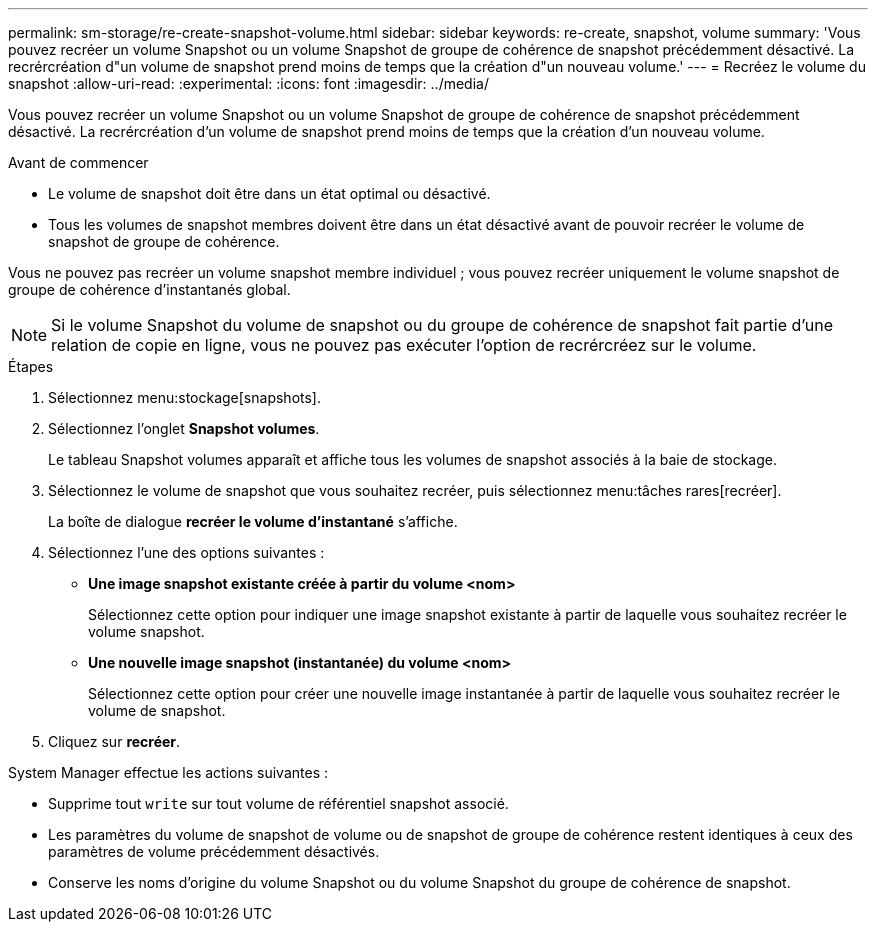 ---
permalink: sm-storage/re-create-snapshot-volume.html 
sidebar: sidebar 
keywords: re-create, snapshot, volume 
summary: 'Vous pouvez recréer un volume Snapshot ou un volume Snapshot de groupe de cohérence de snapshot précédemment désactivé. La recrércréation d"un volume de snapshot prend moins de temps que la création d"un nouveau volume.' 
---
= Recréez le volume du snapshot
:allow-uri-read: 
:experimental: 
:icons: font
:imagesdir: ../media/


[role="lead"]
Vous pouvez recréer un volume Snapshot ou un volume Snapshot de groupe de cohérence de snapshot précédemment désactivé. La recrércréation d'un volume de snapshot prend moins de temps que la création d'un nouveau volume.

.Avant de commencer
* Le volume de snapshot doit être dans un état optimal ou désactivé.
* Tous les volumes de snapshot membres doivent être dans un état désactivé avant de pouvoir recréer le volume de snapshot de groupe de cohérence.


Vous ne pouvez pas recréer un volume snapshot membre individuel ; vous pouvez recréer uniquement le volume snapshot de groupe de cohérence d'instantanés global.

[NOTE]
====
Si le volume Snapshot du volume de snapshot ou du groupe de cohérence de snapshot fait partie d'une relation de copie en ligne, vous ne pouvez pas exécuter l'option de recrércréez sur le volume.

====
.Étapes
. Sélectionnez menu:stockage[snapshots].
. Sélectionnez l'onglet *Snapshot volumes*.
+
Le tableau Snapshot volumes apparaît et affiche tous les volumes de snapshot associés à la baie de stockage.

. Sélectionnez le volume de snapshot que vous souhaitez recréer, puis sélectionnez menu:tâches rares[recréer].
+
La boîte de dialogue *recréer le volume d'instantané* s'affiche.

. Sélectionnez l'une des options suivantes :
+
** *Une image snapshot existante créée à partir du volume <nom>*
+
Sélectionnez cette option pour indiquer une image snapshot existante à partir de laquelle vous souhaitez recréer le volume snapshot.

** *Une nouvelle image snapshot (instantanée) du volume <nom>*
+
Sélectionnez cette option pour créer une nouvelle image instantanée à partir de laquelle vous souhaitez recréer le volume de snapshot.



. Cliquez sur *recréer*.


System Manager effectue les actions suivantes :

* Supprime tout `write` sur tout volume de référentiel snapshot associé.
* Les paramètres du volume de snapshot de volume ou de snapshot de groupe de cohérence restent identiques à ceux des paramètres de volume précédemment désactivés.
* Conserve les noms d'origine du volume Snapshot ou du volume Snapshot du groupe de cohérence de snapshot.

